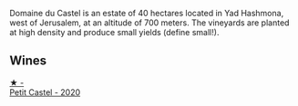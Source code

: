 Domaine du Castel is an estate of 40 hectares located in Yad Hashmona, west of Jerusalem, at an altitude of 700 meters. The vineyards are planted at high density and produce small yields (define small!).

** Wines

#+begin_export html
<div class="flex-container">
  <a class="flex-item flex-item-left" href="/wines/a97f4e35-4a99-449d-b25a-6a2b72a7f653.html">
    <img class="flex-bottle" src="/images/a9/7f4e35-4a99-449d-b25a-6a2b72a7f653/2023-05-19-16-39-04-IMG-7029@512.webp"></img>
    <section class="h">★ -</section>
    <section class="h text-bolder">Petit Castel - 2020</section>
  </a>

</div>
#+end_export
